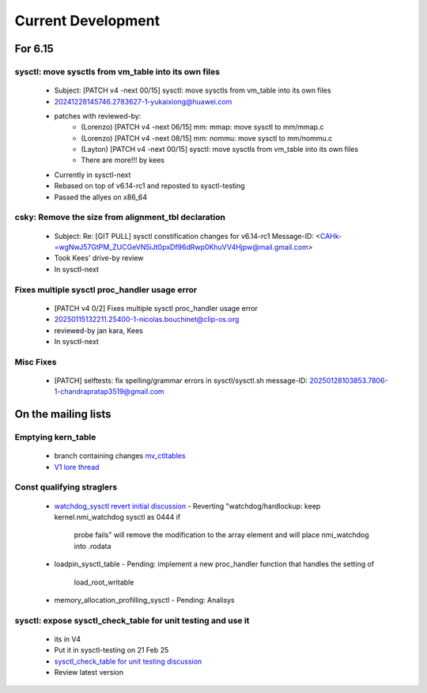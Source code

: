 ===================
Current Development
===================

For 6.15
========

sysctl: move sysctls from vm_table into its own files
-----------------------------------------------------
  * Subject: [PATCH v4 -next 00/15] sysctl: move sysctls from vm_table into its own files
  * 20241228145746.2783627-1-yukaixiong@huawei.com
  * patches with reviewed-by:
      - (Lorenzo) [PATCH v4 -next 06/15] mm: mmap: move sysctl to mm/mmap.c
      - (Lorenzo) [PATCH v4 -next 08/15] mm: nommu: move sysctl to mm/nommu.c
      - (Layton)
        [PATCH v4 -next 00/15] sysctl: move sysctls from vm_table into its own files
      - There are more!!! by kees
  * Currently in sysctl-next
  * Rebased on top of v6.14-rc1 and reposted to sysctl-testing
  * Passed the allyes on x86_64

csky: Remove the size from alignment_tbl declaration
----------------------------------------------------
  * Subject: Re: [GIT PULL] sysctl constification changes for v6.14-rc1
    Message-ID: <CAHk-=wgNwJ57GtPM_ZUCGeVN5iJt0pxDf96dRwp0KhuVV4Hjpw@mail.gmail.com>
  * Took Kees' drive-by review
  * In sysctl-next

Fixes multiple sysctl proc_handler usage error
----------------------------------------------
  * [PATCH v4 0/2]  Fixes multiple sysctl proc_handler usage error
  * 20250115132211.25400-1-nicolas.bouchinet@clip-os.org
  * reviewed-by jan kara, Kees
  * In sysctl-next

Misc Fixes
----------
  * [PATCH] selftests: fix spelling/grammar errors in sysctl/sysctl.sh
    message-ID: 20250128103853.7806-1-chandrapratap3519@gmail.com


On the mailing lists
====================

Emptying kern_table
-------------------
  * branch containing changes `mv_ctltables`_
  * `V1 lore thread`_

.. _V1 lore thread:
   https://lore.kernel.org/all/20250218-jag-mv_ctltables-v1-0-cd3698ab8d29@kernel.org
.. _mv_ctltables:
   https://git.kernel.org/pub/scm/linux/kernel/git/joel.granados/linux.git/log/?h=jag/mv_ctltables

Const qualifying straglers
--------------------------
  * `watchdog_sysctl revert initial discussion`_
    - Reverting "watchdog/hardlockup: keep kernel.nmi_watchdog sysctl as 0444 if
      probe fails" will remove the modification to the array element and will
      place nmi_watchdog into .rodata

  * loadpin_sysctl_table
    - Pending: implement a new proc_handler function that handles the setting of
      load_root_writable

  * memory_allocation_profilling_sysctl
    - Pending: Analisys

.. _watchdog_sysctl revert initial discussion:
   https://lore.kernel.org/all/588ec9ab-b38a-40b3-8db5-575a09e9a126@meta.com/


sysctl: expose sysctl_check_table for unit testing and use it
-------------------------------------------------------------
  * its in V4
  * Put it in sysctl-testing on 21 Feb 25
  * `sysctl_check_table for unit testing discussion`_
  * Review latest version

.. _sysctl_check_table for unit testing discussion:
   https://lore.kernel.org/20250121213354.3775644-1-jsperbeck@google.com
